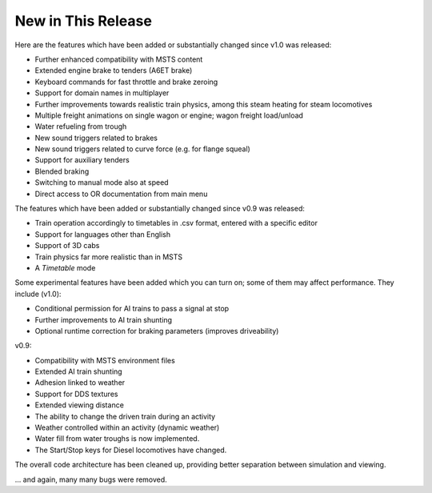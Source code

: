 .. _news:

*******************
New in This Release
*******************

Here are the features which have been added or substantially changed since
v1.0 was released:

- Further enhanced compatibility with MSTS content
- Extended engine brake to tenders (A6ET brake)
- Keyboard commands for fast throttle and brake zeroing
- Support for domain names in multiplayer
- Further improvements towards realistic train physics, among this steam 
  heating for steam locomotives 
- Multiple freight animations on single wagon or engine; wagon freight 
  load/unload
- Water refueling from trough
- New sound triggers related to brakes 
- New sound triggers related to curve force (e.g. for flange squeal)
- Support for auxiliary tenders
- Blended braking
- Switching to manual mode also at speed
- Direct access to OR documentation from main menu

The features which have been added or substantially changed since
v0.9 was released:

- Train operation accordingly to timetables in .csv format, entered with
  a specific editor
- Support for languages other than English
- Support of 3D cabs
- Train physics far more realistic than in MSTS
- A *Timetable* mode

Some experimental features have been added which you can turn on; some of
them may affect performance. They include (v1.0):

- Conditional permission for AI trains to pass a signal at stop 
- Further improvements to AI train shunting
- Optional runtime correction for braking parameters (improves driveability)

v0.9:

- Compatibility with MSTS environment files
- Extended AI train shunting
- Adhesion linked to weather
- Support for DDS textures
- Extended viewing distance
- The ability to change the driven train during an activity
- Weather controlled within an activity (dynamic weather)
- Water fill from water troughs is now implemented.
- The Start/Stop keys for Diesel locomotives have changed.

The overall code architecture has been cleaned up, providing better separation 
between simulation and viewing.

... and again, many many bugs were removed.
